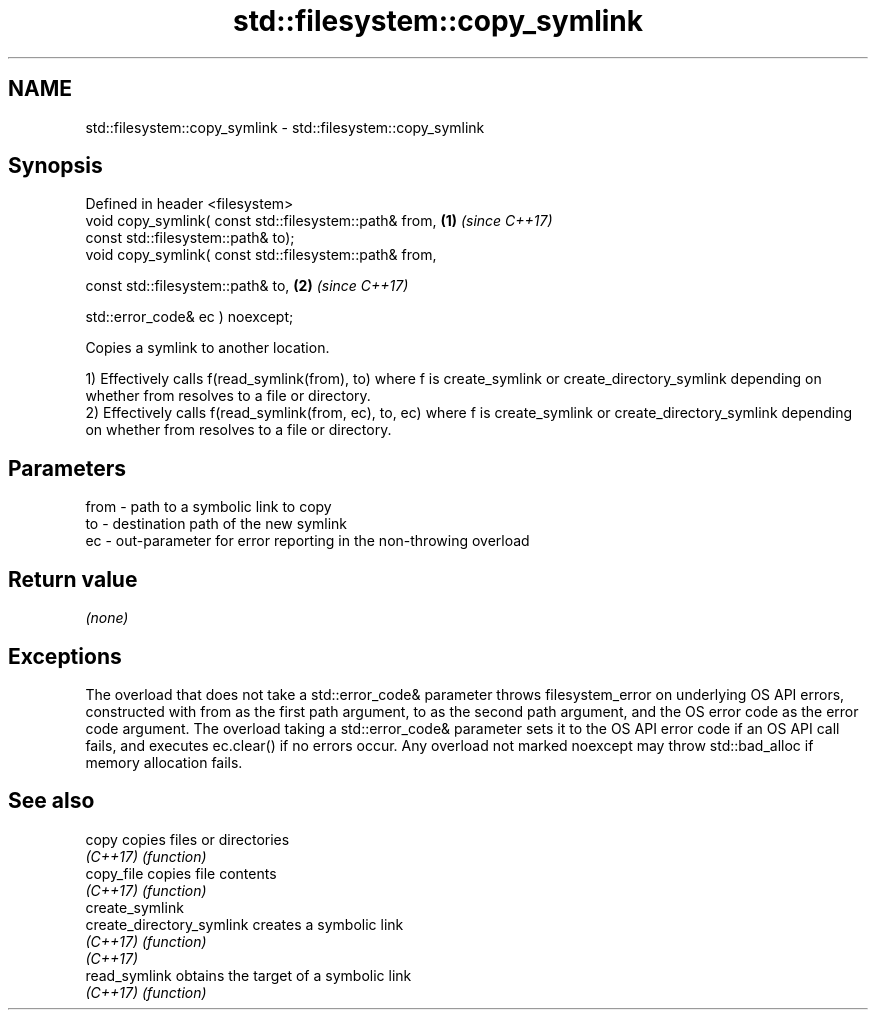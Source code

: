 .TH std::filesystem::copy_symlink 3 "2020.03.24" "http://cppreference.com" "C++ Standard Libary"
.SH NAME
std::filesystem::copy_symlink \- std::filesystem::copy_symlink

.SH Synopsis
   Defined in header <filesystem>
   void copy_symlink( const std::filesystem::path& from, \fB(1)\fP \fI(since C++17)\fP
   const std::filesystem::path& to);
   void copy_symlink( const std::filesystem::path& from,

   const std::filesystem::path& to,                      \fB(2)\fP \fI(since C++17)\fP

   std::error_code& ec ) noexcept;

   Copies a symlink to another location.

   1) Effectively calls f(read_symlink(from), to) where f is create_symlink or create_directory_symlink depending on whether from resolves to a file or directory.
   2) Effectively calls f(read_symlink(from, ec), to, ec) where f is create_symlink or create_directory_symlink depending on whether from resolves to a file or directory.

.SH Parameters

   from - path to a symbolic link to copy
   to   - destination path of the new symlink
   ec   - out-parameter for error reporting in the non-throwing overload

.SH Return value

   \fI(none)\fP

.SH Exceptions

   The overload that does not take a std::error_code& parameter throws filesystem_error on underlying OS API errors, constructed with from as the first path argument, to as the second path argument, and the OS error code as the error code argument. The overload taking a std::error_code& parameter sets it to the OS API error code if an OS API call fails, and executes ec.clear() if no errors occur. Any overload not marked noexcept may throw std::bad_alloc if memory allocation fails.

.SH See also

   copy                     copies files or directories
   \fI(C++17)\fP                  \fI(function)\fP
   copy_file                copies file contents
   \fI(C++17)\fP                  \fI(function)\fP
   create_symlink
   create_directory_symlink creates a symbolic link
   \fI(C++17)\fP                  \fI(function)\fP
   \fI(C++17)\fP
   read_symlink             obtains the target of a symbolic link
   \fI(C++17)\fP                  \fI(function)\fP
